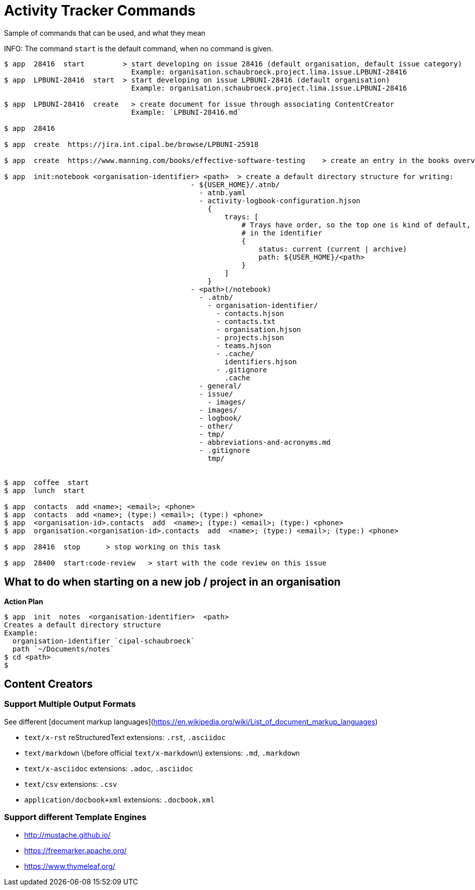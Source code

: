 = Activity Tracker Commands

Sample of commands that can be used, and what they mean

INFO: The command `start` is the default command, when no command is given.

----
$ app  28416  start         > start developing on issue 28416 (default organisation, default issue category)
                              Example: organisation.schaubroeck.project.lima.issue.LPBUNI-28416
$ app  LPBUNI-28416  start  > start developing on issue LPBUNI-28416 (default organisation)
                              Example: organisation.schaubroeck.project.lima.issue.LPBUNI-28416

$ app  LPBUNI-28416  create   > create document for issue through associating ContentCreator
                              Example: `LPBUNI-28416.md`

$ app  28416

$ app  create  https://jira.int.cipal.be/browse/LPBUNI-25918

$ app  create  https://www.manning.com/books/effective-software-testing    > create an entry in the books overview of publisher manning

$ app  init:notebook <organisation-identifier> <path>  > create a default directory structure for writing:
                                            - ${USER_HOME}/.atnb/
                                              - atnb.yaml
                                              - activity-logbook-configuration.hjson
                                                {
                                                    trays: [
                                                        # Trays have order, so the top one is kind of default, if not explicitly given
                                                        # in the identifier
                                                        {
                                                            status: current (current | archive)
                                                            path: ${USER_HOME}/<path>
                                                        }
                                                    ]
                                                }
                                            - <path>(/notebook)
                                              - .atnb/
                                                - organisation-identifier/
                                                  - contacts.hjson
                                                  - contacts.txt
                                                  - organisation.hjson
                                                  - projects.hjson
                                                  - teams.hjson
                                                  - .cache/
                                                    identifiers.hjson
                                                  - .gitignore
                                                    .cache
                                              - general/
                                              - issue/
                                                - images/
                                              - images/
                                              - logbook/
                                              - other/
                                              - tmp/
                                              - abbreviations-and-acronyms.md
                                              - .gitignore
                                                tmp/


$ app  coffee  start
$ app  lunch  start

$ app  contacts  add <name>; <email>; <phone>
$ app  contacts  add <name>; (type:) <email>; (type:) <phone>
$ app  <organisation-id>.contacts  add  <name>; (type:) <email>; (type:) <phone>
$ app  organisation.<organisation-id>.contacts  add  <name>; (type:) <email>; (type:) <phone>

$ app  28416  stop      > stop working on this task

$ app  28400  start:code-review   > start with the code review on this issue
----

== What to do when starting on a new job / project in an organisation

**Action Plan**

----
$ app  init  notes  <organisation-identifier>  <path>
Creates a default directory structure
Example:
  organisation-identifier `cipal-schaubroeck`
  path `~/Documents/notes`
$ cd <path>
$
----


== Content Creators

=== Support Multiple Output Formats

See different [document markup languages](https://en.wikipedia.org/wiki/List_of_document_markup_languages)

- `text/x-rst` reStructuredText  
    extensions: `.rst`, `.asciidoc`
- `text/markdown` \(before official `text/x-markdown`\)  
    extensions: `.md`, `.markdown`
- `text/x-asciidoc`  
    extensions: `.adoc`, `.asciidoc`
- `text/csv`  
    extensions: `.csv`
- `application/docbook+xml`  
    extensions: `.docbook.xml`

=== Support different Template Engines

- http://mustache.github.io/
- https://freemarker.apache.org/
- https://www.thymeleaf.org/
